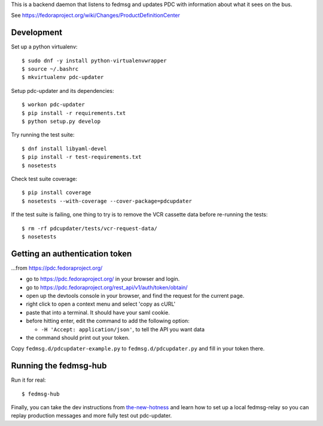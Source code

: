 This is a backend daemon that listens to fedmsg and updates PDC with
information about what it sees on the bus.

See https://fedoraproject.org/wiki/Changes/ProductDefinitionCenter

Development
-----------

Set up a python virtualenv::

    $ sudo dnf -y install python-virtualenvwrapper
    $ source ~/.bashrc
    $ mkvirtualenv pdc-updater

Setup pdc-updater and its dependencies::

    $ workon pdc-updater
    $ pip install -r requirements.txt
    $ python setup.py develop

Try running the test suite::

    $ dnf install libyaml-devel
    $ pip install -r test-requirements.txt
    $ nosetests

Check test suite coverage::

    $ pip install coverage
    $ nosetests --with-coverage --cover-package=pdcupdater

If the test suite is failing, one thing to try is to remove the VCR cassette
data before re-running the tests::

    $ rm -rf pdcupdater/tests/vcr-request-data/
    $ nosetests

Getting an authentication token
-------------------------------

...from https://pdc.fedoraproject.org/

- go to https://pdc.fedoraproject.org/ in your browser and login.
- go to https://pdc.fedoraproject.org/rest_api/v1/auth/token/obtain/
- open up the devtools console in your browser, and find the request for the current page.
- right click to open a context menu and select 'copy as cURL'
- paste that into a terminal.  It should have your saml cookie.
- before hitting enter, edit the command to add the following option:

  - ``-H 'Accept: application/json'``, to tell the API you want data

- the command should print out your token.

Copy ``fedmsg.d/pdcupdater-example.py`` to ``fedmsg.d/pdcupdater.py`` and fill
in your token there.

Running the fedmsg-hub
----------------------

Run it for real::

    $ fedmsg-hub

Finally, you can take the dev instructions from `the-new-hotness
<https://github.com/fedora-infra/the-new-hotness#hacking>`_ and learn how to
set up a local fedmsg-relay so you can replay production messages and more
fully test out pdc-updater.
